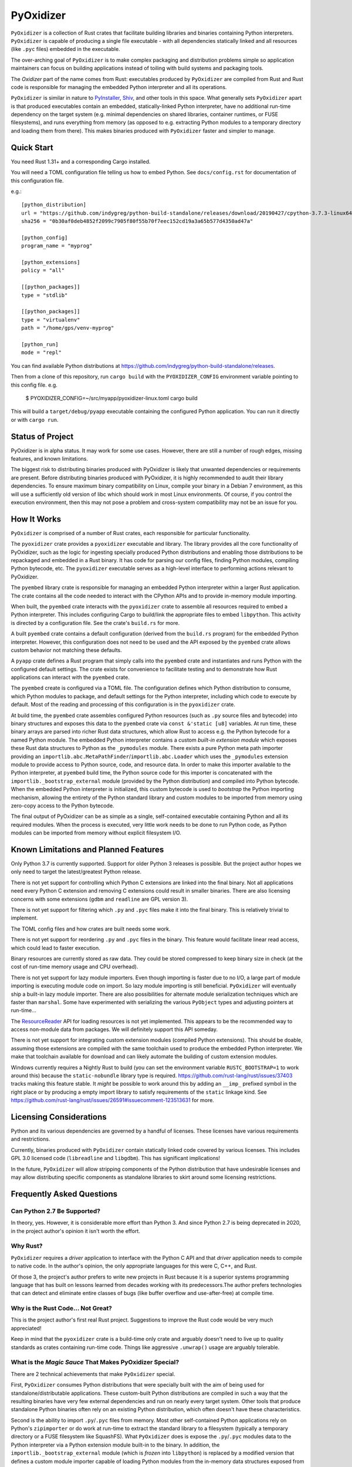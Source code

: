 ==========
PyOxidizer
==========

``PyOxidizer`` is a collection of Rust crates that facilitate building
libraries and binaries containing Python interpreters. ``PyOxidizer`` is
capable of producing a single file executable - with all dependencies
statically linked and all resources (like ``.pyc`` files) embedded in the
executable.

The over-arching goal of ``PyOxidizer`` is to make complex packaging and
distribution problems simple so application maintainers can focus on
building applications instead of toiling with build systems and packaging
tools.

The *Oxidizer* part of the name comes from Rust: executables produced
by ``PyOxidizer`` are compiled from Rust and Rust code is responsible
for managing the embedded Python interpreter and all its operations.

``PyOxidizer`` is similar in nature to
`PyInstaller <http://www.pyinstaller.org/>`_,
`Shiv <https://shiv.readthedocs.io/en/latest/>`_, and other tools in
this space. What generally sets ``PyOxidizer`` apart is that produced
executables contain an embedded, statically-linked Python interpreter,
have no additional run-time dependency on the target system (e.g.
minimal dependencies on shared libraries, container runtimes, or
FUSE filesystems), and runs everything from memory (as opposed to
e.g. extracting Python modules to a temporary directory and loading
them from there). This makes binaries produced with ``PyOxidizer``
faster and simpler to manage.

Quick Start
===========

You need Rust 1.31+ and a corresponding Cargo installed.

You will need a TOML configuration file telling us how to embed Python.
See ``docs/config.rst`` for documentation of this configuration file.

e.g.::

   [python_distribution]
   url = "https://github.com/indygreg/python-build-standalone/releases/download/20190427/cpython-3.7.3-linux64-20190427T2308.tar.zst"
   sha256 = "0b30af0deb4852f2099c7905f80f55b70f7eec152cd19a3a65b577d4350ad47a"

   [python_config]
   program_name = "myprog"

   [python_extensions]
   policy = "all"

   [[python_packages]]
   type = "stdlib"

   [[python_packages]]
   type = "virtualenv"
   path = "/home/gps/venv-myprog"

   [python_run]
   mode = "repl"

You can find available Python distributions at
https://github.com/indygreg/python-build-standalone/releases.

Then from a clone of this repository, run ``cargo build`` with the
``PYOXIDIZER_CONFIG`` environment variable pointing to this config file. e.g.

   $ PYOXIDIZER_CONFIG=~/src/myapp/pyoxidizer-linux.toml cargo build

This will build a ``target/debug/pyapp`` executable containing the configured
Python application. You can run it directly or with ``cargo run``.

Status of Project
=================

PyOxidizer is in alpha status. It may work for some use cases. However, there
are still a number of rough edges, missing features, and known limitations.

The biggest risk to distributing binaries produced with PyOxidizer is likely
that unwanted dependencies or requirements are present. Before distributing
binaries produced with PyOxidizer, it is highly recommended to audit their
library dependencies. To ensure maximum binary compatibility on Linux,
compile your binary in a Debian 7 environment, as this will use a
sufficiently old version of libc which should work in most Linux environments.
Of course, if you control the execution environment, then this may not pose
a problem and cross-system compatibility may not be an issue for you.

How It Works
============

``PyOxidizer`` is comprised of a number of Rust crates, each responsible
for particular functionality.

The ``pyoxidizer`` crate provides a ``pyoxidizer`` executable and library.
The library provides all the core functionality of PyOxidizer, such as
the logic for ingesting specially produced Python distributions and
enabling those distributions to be repackaged and embedded in a Rust
binary. It has code for parsing our config files, finding Python modules,
compiling Python bytecode, etc. The ``pyoxidizer`` executable serves
as a high-level interface to performing actions relevant to PyOxidizer.

The ``pyembed`` library crate is responsible for managing an embedded
Python interpreter within a larger Rust application. The crate contains
all the code needed to interact with the CPython APIs and to provide
in-memory module importing.

When built, the ``pyembed`` crate interacts with the ``pyoxidizer`` crate
to assemble all resources required to embed a Python interpreter. This
includes configuring Cargo to build/link the appropriate files to embed
``libpython``. This activity is directed by a configuration file. See the
crate's ``build.rs`` for more.

A built ``pyembed`` crate contains a default configuration (derived from
the ``build.rs`` program) for the embedded Python interpreter. However,
this configuration does not need to be used and the API exposed by the
``pyembed`` crate allows custom behavior not matching these defaults.

A ``pyapp`` crate defines a Rust program that simply calls into the
``pyembed`` crate and instantiates and runs Python with the configured
default settings. The crate exists for convenience to facilitate testing
and to demonstrate how Rust applications can interact with the ``pyembed``
crate.

The ``pyembed`` create is configured via a TOML file. The configuration
defines which Python distribution to consume, which Python modules to
package, and default settings for the Python interpreter, including which
code to execute by default. Most of the reading and processing of this
configuration is in the ``pyoxidizer`` crate.

At build time, the ``pyembed`` crate assembles configured Python
resources (such as ``.py`` source files and bytecode) into binary structures
and exposes this data to the ``pyembed`` crate via ``const &'static [u8]``
variables. At run time, these binary arrays are parsed into richer Rust data
structures, which allow Rust to access e.g. the Python bytecode for
a named Python module. The embedded Python interpreter contains a
custom *built-in extension module* which exposes these Rust data
structures to Python as the ``_pymodules`` module. There exists a pure
Python meta path importer providing an
``importlib.abc.MetaPathFinder``/``importlib.abc.Loader`` which uses the
``_pymodules`` extension module to provide access to Python source,
code, and resource data. In order to make this importer available to
the Python interpreter, at ``pyembed`` build time, the Python source
code for this importer is concatenated with the
``importlib._bootstrap_external`` module (provided by the Python
distribution) and compiled into Python bytecode. When the embedded
Python interpreter is initialized, this custom bytecode is used
to *bootstrap* the Python importing mechanism, allowing the entirety
of the Python standard library and custom modules to be imported from
memory using zero-copy access to the Python bytecode.

The final output of PyOxidizer can be as simple as a single, self-contained
executable containing Python and all its required modules. When the
process is executed, very little work needs to be done to run Python code,
as Python modules can be imported from memory without explicit filesystem
I/O.

Known Limitations and Planned Features
======================================

Only Python 3.7 is currently supported. Support for older Python 3
releases is possible. But the project author hopes we only need to
target the latest/greatest Python release.

There is not yet support for controlling which Python C extensions
are linked into the final binary. Not all applications need every
Python C extension and removing C extensions could result in smaller
binaries. There are also licensing concerns with some extensions
(``gdbm`` and ``readline`` are GPL version 3).

There is not yet support for filtering which ``.py`` and ``.pyc``
files make it into the final binary. This is relatively trivial to
implement.

The TOML config files and how crates are built needs some work.

There is not yet support for reordering ``.py`` and ``.pyc`` files
in the binary. This feature would facilitate linear read access,
which could lead to faster execution.

Binary resources are currently stored as raw data. They could be
stored compressed to keep binary size in check (at the cost of run-time
memory usage and CPU overhead).

There is not yet support for lazy module importers. Even though importing
is faster due to no I/O, a large part of module importing is executing
module code on import. So lazy module importing is still beneficial.
``PyOxidizer`` will eventually ship a built-in lazy module importer.
There are also possibilities for alternate module serialization techniques
which are faster than ``marshal``. Some have experimented with serializing
the various ``PyObject`` types and adjusting pointers at run-time...

The `ResourceReader <https://docs.python.org/3.7/library/importlib.html#importlib.abc.ResourceReader>`_
API for loading resources is not yet implemented. This appears to be the
recommended way to access non-module data from packages. We will definitely
support this API someday.

There is not yet support for integrating custom extension modules (compiled
Python extensions). This should be doable, assuming those extensions are
compiled with the same toolchain used to produce the embedded Python
interpreter. We make that toolchain available for download and can likely
automate the building of custom extension modules.

Windows currently requires a Nightly Rust to build (you can set the
environment variable ``RUSTC_BOOTSTRAP=1`` to work around this) because
the ``static-nobundle`` library type is required.
https://github.com/rust-lang/rust/issues/37403 tracks making this feature
stable. It *might* be possible to work around this by adding an
``__imp_`` prefixed symbol in the right place or by producing a empty
import library to satisfy requirements of the ``static`` linkage kind.
See
https://github.com/rust-lang/rust/issues/26591#issuecomment-123513631 for
more.

Licensing Considerations
========================

Python and its various dependencies are governed by a handful of licenses.
These licenses have various requirements and restrictions.

Currently, binaries produced with ``PyOxidizer`` contain statically linked
code covered by various licenses. This includes GPL 3.0 licensed code
(``libreadline`` and ``libgdbm``). This has significant implications!

In the future, ``PyOxidizer`` will allow stripping components of the Python
distribution that have undesirable licenses and may allow distributing
specific components as standalone libraries to skirt around some licensing
restrictions.

Frequently Asked Questions
==========================

Can Python 2.7 Be Supported?
----------------------------

In theory, yes. However, it is considerable more effort than Python 3. And
since Python 2.7 is being deprecated in 2020, in the project author's
opinion it isn't worth the effort.

Why Rust?
---------

``PyOxidizer`` requires a *driver* application to interface with the
Python C API and that *driver* application needs to compile to native
code. In the author's opinion, the only appropriate languages for this
were C, C++, and Rust.

Of those 3, the project's author prefers to write new projects in Rust
because it is a superior systems programming language that has built on
lessons learned from decades working with its predecessors.The author
prefers technologies that can detect and eliminate entire classes of bugs
(like buffer overflow and use-after-free) at compile time.

Why is the Rust Code... Not Great?
----------------------------------

This is the project author's first real Rust project. Suggestions to improve
the Rust code would be very much appreciated!

Keep in mind that the ``pyoxidizer`` crate is a build-time only
crate and arguably doesn't need to live up to quality standards as
crates containing run-time code. Things like aggressive ``.unwrap()``
usage are arguably tolerable.

What is the *Magic Sauce* That Makes PyOxidizer Special?
--------------------------------------------------------

There are 2 technical achievements that make ``PyOxidizer`` special.

First, ``PyOxidizer`` consumes Python distributions that were specially
built with the aim of being used for standalone/distributable applications.
These custom-built Python distributions are compiled in such a way that
the resulting binaries have very few external dependencies and run on
nearly every target system. Other tools that produce standalone Python
binaries often rely on an existing Python distribution, which often
doesn't have these characteristics.

Second is the ability to import ``.py``/``.pyc`` files from memory. Most
other self-contained Python applications rely on Python's ``zipimporter``
or do work at run-time to extract the standard library to a filesystem
(typically a temporary directory or a FUSE filesystem like SquashFS). What
``PyOxidizer`` does is expose the ``.py``/``.pyc`` modules data to the
Python interpreter via a Python extension module built-in to the binary.
In addition, the ``importlib._bootstrap_external`` module (which is
*frozen* into ``libpython``) is replaced by a modified version that
defines a custom module importer capable of loading Python modules
from the in-memory data structures exposed from the built-in extension
module.

The custom ``importlib_bootstrap_external`` frozen module trick is
probably the most novel technical achievement of ``PyOxidizer``. Other
Python distribution tools are encouraged to steal this idea!

Can Applications Import Python Modules from the Filesystem?
-----------------------------------------------------------

Yes. While the default is to import all Python modules from in-memory
data structures linked into the binary, it is possible to configure
``sys.path`` to allow importing from additional filesystem paths.
Support for importing compiled extension modules is also possible.

What are the Implications of Static Linking?
--------------------------------------------

Most Python distributions rely heavily on dynamic linking. In addition to
``python`` frequently loading a dynamic ``libpython``, many C extensions
are compiled as standalone shared libraries. This includes the modules
``_ctypes``, ``_json``, ``_sqlite3``, ``_ssl``, and ``_uuid``, which
provide the native code interfaces for the respective non-``_`` prefixed
modules which you may be familiar with.

These C extensions frequently link to other libraries, such as ``libffi1``,
``libsqlite3``, ``libssl``, and ``libcrypto``. And more often than not,
that linking is dynamic. And the libraries being linked to are provided
by the system/environment Python runs in. As a concrete example, on
Linux, the ``_ssl`` module can be provided by
``_ssl.cpython-36m-x86_64-linux-gnu.so``, which can have a shared library
dependency against ``libssl.so.1.1`` and ``libcrypto.so.1.1``, which
can be located in ``/usr/lib/x86_64-linux-gnu`` or a similar location
under ``/usr``.

When Python extensions are statically linked into a binary, the Python
extension code is part of the binary instead of in a standalone file.

If the extension code is linked against a static library, then the code
for that dependency library is part of the extension/binary instead of
dynamically loaded from a standalone file.

When ``PyOxidizer`` produces a fully statically linked binary, the code
for these 3rd party libraries is part of the produced binary and not
loaded from external files at load/import time.

There are a few important implications to this.

One is related to security and bug fixes. When 3rd party libraries are
provided by an external source (typically the operating system) and are
dynamically loaded, once the external library is updated, your binary
can use the latest version of the code. When that external library is
statically linked, you need to rebuild your binary to pick up the latest
version of that 3rd party library. So if e.g. there is an important
security update to OpenSSL, you would need to ship a new version of your
application with the new OpenSSL in order for users of your application
to be secure.

Another implication is code compatibility. If multiple consumers try
to use different versions of the same library... TODO

How is This Different From PyInstaller?
---------------------------------------

PyInstaller - like ``PyOxidizer`` - can produce a self-container executable
file containing your application. However, at run-time, PyInstaller will
extract Python source/bytecode files to a temporary directory then import
modules from the filesystem. ``PyOxidizer`` skips this step and loads
modules directly from memory.

How is This Different From py2exe?
----------------------------------

TODO

How is This Different From Shiv?
--------------------------------

`Shiv <https://shiv.readthedocs.io/en/latest/>`_ is a packager for zip file
based Python applications. The Python interpreter has built-in support for
running self-contained Python applications that are distributed as zip files.

Shiv requires the target system to have a Python executable and for the target
to support shebangs in executable files. This is acceptable for controlled
*NIX environments. It isn't acceptable for Windows (which doesn't support
shebangs) nor for environments where you can't guarantee an appropriate
Python executable is available.

Also, by distributing our own Python interpreter with the application, we
have stronger guarantees about the run-time environment. For example, you
can aggressively target the latest Python version. Another benefit of
distributing our own Python interpreter is we can run a Python interpreter
with various optimizations, such as profile-guided optimization (PGO) and
link-time optimization (LTO). We can also easily configure custom memory
allocators or tweak memory allocators for optimal performance.

How is This Different From PEX?
-------------------------------

`PEX <https://github.com/pantsbuild/pex>`_ is a packager for zip file based
Python applications. For purposes of comparison, PEX and Shiv have the
same properties.

How is This Different From XAR?
-------------------------------

`XAR <https://github.com/facebookincubator/xar/>`_ requires the use of SquashFS.
SquashFS requires Linux.

``PyOxidizer`` is a target native executable and doesn't require any special
filesystems or other properties to run.

How is This Different From Docker / Running a Container
-------------------------------------------------------

It is increasingly popular to distribute applications as self-contained
container environments. e.g. Docker images. This distribution mechanism
is effective for Linux users.

``PyOxidizer`` will likely produce a smaller distribution than container-based
applications. This is because many container-based applications contain a lot
of extra content that isn't needed by the processes within.

``PyOxidizer`` also doesn't require a container execution environment. Not
every user has the capability to run certain container formats. However,
nearly every user can run a self-contained executable.

How is This Different From Nuitka?
----------------------------------

`Nuitka <http://nuitka.net/pages/overview.html>`_ can compile Python programs
to single executables. And the emphasis is on *compile*: Nuitka actually
converts Python to C and compiles that. Nuitka is effectively an alternate
Python interpreter.

Nuitka is a cool project and purports to produce significant speed-ups
compared to CPython.

Since Nuitka is effectively a new Python interpreter, there are risks to
running Python in this environment. Some code has dependencies on CPython
behaviors. There may be subtle bugs are lacking features from Nuitka.
However, Nuitka supposedly supports every Python construct, so many
applications should *just work*.

Given the performance benefits of Nuitka, it is a compelling alternative
to ``PyOxidizer``.

How is This Different From PyRun?
---------------------------------

`PyRun <https://www.egenix.com/products/python/PyRun>`_ can produce single
file executables. The author isn't sure how it works. PyRun doesn't
appear to support modern Python versions. And it appears to require shared
libraries (like bzip2) on the target system. ``PyOxidizer`` supports
the latest Python and doesn't require shared libraries that aren't in
nearly every environment.
